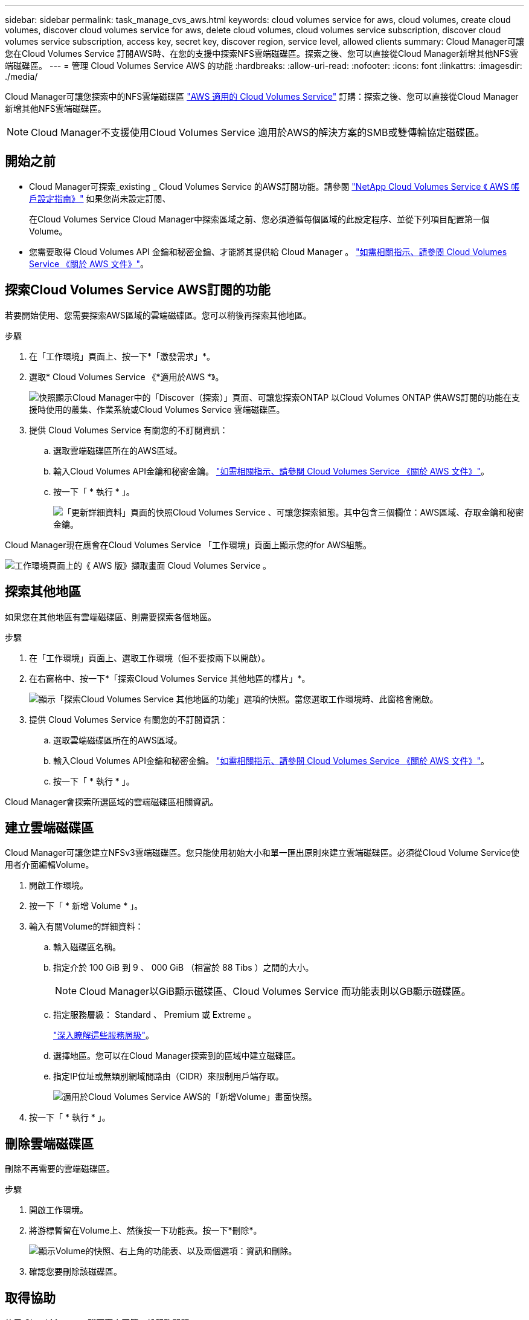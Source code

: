---
sidebar: sidebar 
permalink: task_manage_cvs_aws.html 
keywords: cloud volumes service for aws, cloud volumes, create cloud volumes, discover cloud volumes service for aws, delete cloud volumes, cloud volumes service subscription, discover cloud volumes service subscription, access key, secret key, discover region, service level, allowed clients 
summary: Cloud Manager可讓您在Cloud Volumes Service 訂閱AWS時、在您的支援中探索NFS雲端磁碟區。探索之後、您可以直接從Cloud Manager新增其他NFS雲端磁碟區。 
---
= 管理 Cloud Volumes Service AWS 的功能
:hardbreaks:
:allow-uri-read: 
:nofooter: 
:icons: font
:linkattrs: 
:imagesdir: ./media/


[role="lead"]
Cloud Manager可讓您探索中的NFS雲端磁碟區 https://cloud.netapp.com/cloud-volumes-service-for-aws["AWS 適用的 Cloud Volumes Service"^] 訂購：探索之後、您可以直接從Cloud Manager新增其他NFS雲端磁碟區。


NOTE: Cloud Manager不支援使用Cloud Volumes Service 適用於AWS的解決方案的SMB或雙傳輸協定磁碟區。



== 開始之前

* Cloud Manager可探索_existing _ Cloud Volumes Service 的AWS訂閱功能。請參閱 https://docs.netapp.com/us-en/cloud_volumes/aws/media/cvs_aws_account_setup.pdf["NetApp Cloud Volumes Service 《 AWS 帳戶設定指南》"^] 如果您尚未設定訂閱、
+
在Cloud Volumes Service Cloud Manager中探索區域之前、您必須遵循每個區域的此設定程序、並從下列項目配置第一個Volume。

* 您需要取得 Cloud Volumes API 金鑰和秘密金鑰、才能將其提供給 Cloud Manager 。 https://docs.netapp.com/us-en/cloud_volumes/aws/reference_cloud_volume_apis.html#finding-the-api-url-api-key-and-secret-key["如需相關指示、請參閱 Cloud Volumes Service 《關於 AWS 文件》"^]。




== 探索Cloud Volumes Service AWS訂閱的功能

若要開始使用、您需要探索AWS區域的雲端磁碟區。您可以稍後再探索其他地區。

.步驟
. 在「工作環境」頁面上、按一下*「激發需求」*。
. 選取* Cloud Volumes Service 《*適用於AWS *》。
+
image:screenshot_discover.gif["快照顯示Cloud Manager中的「Discover（探索）」頁面、可讓您探索ONTAP 以Cloud Volumes ONTAP 供AWS訂閱的功能在支援時使用的叢集、作業系統或Cloud Volumes Service 雲端磁碟區。"]

. 提供 Cloud Volumes Service 有關您的不訂閱資訊：
+
.. 選取雲端磁碟區所在的AWS區域。
.. 輸入Cloud Volumes API金鑰和秘密金鑰。 https://docs.netapp.com/us-en/cloud_volumes/aws/reference_cloud_volume_apis.html#finding-the-api-url-api-key-and-secret-key["如需相關指示、請參閱 Cloud Volumes Service 《關於 AWS 文件》"^]。
.. 按一下「 * 執行 * 」。
+
image:screenshot_cvs_aws_details.gif["「更新詳細資料」頁面的快照Cloud Volumes Service 、可讓您探索組態。其中包含三個欄位：AWS區域、存取金鑰和秘密金鑰。"]





Cloud Manager現在應會在Cloud Volumes Service 「工作環境」頁面上顯示您的for AWS組態。

image:screenshot_cvs_aws_cloud.gif["工作環境頁面上的《 AWS 版》擷取畫面 Cloud Volumes Service 。"]



== 探索其他地區

如果您在其他地區有雲端磁碟區、則需要探索各個地區。

.步驟
. 在「工作環境」頁面上、選取工作環境（但不要按兩下以開啟）。
. 在右窗格中、按一下*「探索Cloud Volumes Service 其他地區的樣片」*。
+
image:screenshot_cvs_discover_region.gif["顯示「探索Cloud Volumes Service 其他地區的功能」選項的快照。當您選取工作環境時、此窗格會開啟。"]

. 提供 Cloud Volumes Service 有關您的不訂閱資訊：
+
.. 選取雲端磁碟區所在的AWS區域。
.. 輸入Cloud Volumes API金鑰和秘密金鑰。 https://docs.netapp.com/us-en/cloud_volumes/aws/reference_cloud_volume_apis.html#finding-the-api-url-api-key-and-secret-key["如需相關指示、請參閱 Cloud Volumes Service 《關於 AWS 文件》"^]。
.. 按一下「 * 執行 * 」。




Cloud Manager會探索所選區域的雲端磁碟區相關資訊。



== 建立雲端磁碟區

Cloud Manager可讓您建立NFSv3雲端磁碟區。您只能使用初始大小和單一匯出原則來建立雲端磁碟區。必須從Cloud Volume Service使用者介面編輯Volume。

. 開啟工作環境。
. 按一下「 * 新增 Volume * 」。
. 輸入有關Volume的詳細資料：
+
.. 輸入磁碟區名稱。
.. 指定介於 100 GiB 到 9 、 000 GiB （相當於 88 Tibs ）之間的大小。
+

NOTE: Cloud Manager以GiB顯示磁碟區、Cloud Volumes Service 而功能表則以GB顯示磁碟區。

.. 指定服務層級： Standard 、 Premium 或 Extreme 。
+
https://docs.netapp.com/us-en/cloud_volumes/aws/reference_selecting_service_level_and_quota.html#service-levels["深入瞭解這些服務層級"^]。

.. 選擇地區。您可以在Cloud Manager探索到的區域中建立磁碟區。
.. 指定IP位址或無類別網域間路由（CIDR）來限制用戶端存取。
+
image:screenshot_cvs_aws_add_volume.gif["適用於Cloud Volumes Service AWS的「新增Volume」畫面快照。"]



. 按一下「 * 執行 * 」。




== 刪除雲端磁碟區

刪除不再需要的雲端磁碟區。

.步驟
. 開啟工作環境。
. 將游標暫留在Volume上、然後按一下功能表。按一下*刪除*。
+
image:screenshot_cvs_aws_menu.gif["顯示Volume的快照、右上角的功能表、以及兩個選項：資訊和刪除。"]

. 確認您要刪除該磁碟區。




== 取得協助

使用 Cloud Manager 聊天室來回答一般服務問題。

如需雲端磁碟區的相關技術支援問題、請使用 Cloud Volumes Service 位在支援選項卡上的 20 位數「 930 」序號（英文）。開啟網路票證或致電尋求支援時、請使用此支援 ID 。請務必啟動 Cloud Volumes Service 您的不支援序號 Cloud Volumes Service 、以便從支援中心使用者介面獲得支援。 https://docs.netapp.com/us-en/cloud_volumes/aws/task_activating_support_entitlement.html["以下將說明這些步驟"^]。



== 限制

* Cloud Manager不支援SMB或雙傳輸協定磁碟區。
* 您只能使用初始大小和單一匯出原則來建立雲端磁碟區。必須從Cloud Volume Service使用者介面編輯Volume。
* Cloud Manager不支援將資料複寫至Cloud Volumes Service 或從支援AWS訂閱的功能中複寫。
* 不支援從 Cloud Volumes Service Cloud Manager 移除您的 AWS 訂購功能。從Cloud Manager探索某個區域不需付費。




== 相關連結

* https://cloud.netapp.com/cloud-volumes-service-for-aws["NetApp Cloud Central ： Cloud Volumes Service AWS 適用的解決方案"^]
* https://docs.netapp.com/us-en/cloud_volumes/aws/["NetApp Cloud Volumes Service for AWS 文件"^]

